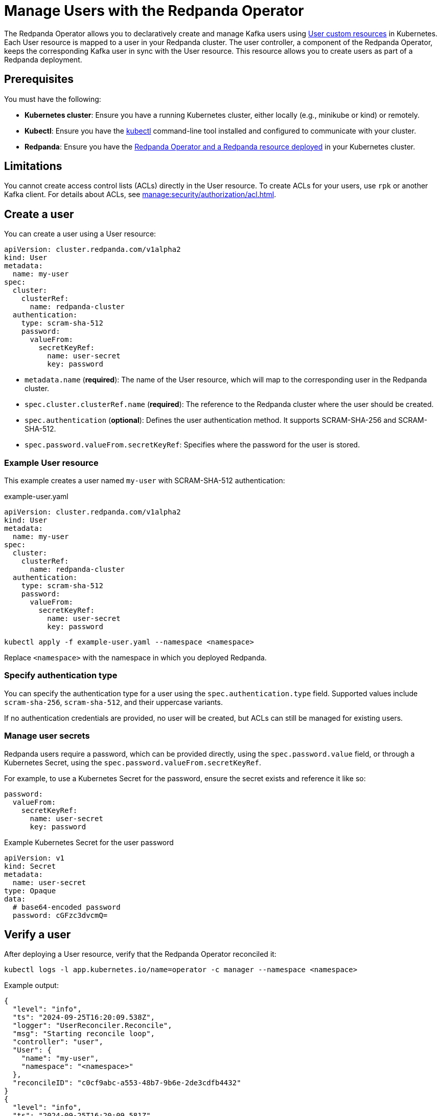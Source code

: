 = Manage Users with the Redpanda Operator
:description: Use the User resource to declaratively create and manage Kafka users as part of a Redpanda deployment. Each User resource is mapped to a user in your Redpanda cluster. The user controller keeps the corresponding Kafka user in sync with the User resource.
:page-categories: Management, Development
:env-kubernetes: true

The Redpanda Operator allows you to declaratively create and manage Kafka users using xref:reference.adoc[User custom resources] in Kubernetes. Each User resource is mapped to a user in your Redpanda cluster. The user controller, a component of the Redpanda Operator, keeps the corresponding Kafka user in sync with the User resource. This resource allows you to create users as part of a Redpanda deployment.

== Prerequisites

You must have the following:

* *Kubernetes cluster*: Ensure you have a running Kubernetes cluster, either locally (e.g., minikube or kind) or remotely.
* *Kubectl*: Ensure you have the https://kubernetes.io/docs/tasks/tools/#kubectl[kubectl^] command-line tool installed and configured to communicate with your cluster.
* *Redpanda*: Ensure you have the xref:deploy:deployment-option/self-hosted/kubernetes/k-production-deployment.adoc[Redpanda Operator and a Redpanda resource deployed] in your Kubernetes cluster.

== Limitations

You cannot create access control lists (ACLs) directly in the User resource. To create ACLs for your users, use `rpk` or another Kafka client. For details about ACLs, see xref:manage:security/authorization/acl.adoc[].

== Create a user

You can create a user using a User resource:

[source,yaml]
----
apiVersion: cluster.redpanda.com/v1alpha2
kind: User
metadata:
  name: my-user
spec:
  cluster:
    clusterRef:
      name: redpanda-cluster
  authentication:
    type: scram-sha-512
    password:
      valueFrom:
        secretKeyRef:
          name: user-secret
          key: password
----

- `metadata.name` (*required*): The name of the User resource, which will map to the corresponding user in the Redpanda cluster.
- `spec.cluster.clusterRef.name` (*required*): The reference to the Redpanda cluster where the user should be created.
- `spec.authentication` (*optional*): Defines the user authentication method. It supports SCRAM-SHA-256 and SCRAM-SHA-512.
- `spec.password.valueFrom.secretKeyRef`: Specifies where the password for the user is stored.

=== Example User resource

This example creates a user named `my-user` with SCRAM-SHA-512 authentication:

.example-user.yaml
[source,yaml]
----
apiVersion: cluster.redpanda.com/v1alpha2
kind: User
metadata:
  name: my-user
spec:
  cluster:
    clusterRef:
      name: redpanda-cluster
  authentication:
    type: scram-sha-512
    password:
      valueFrom:
        secretKeyRef:
          name: user-secret
          key: password
----

[bash]
----
kubectl apply -f example-user.yaml --namespace <namespace>
----

Replace `<namespace>` with the namespace in which you deployed Redpanda.

=== Specify authentication type

You can specify the authentication type for a user using the `spec.authentication.type` field. Supported values include `scram-sha-256`, `scram-sha-512`, and their uppercase variants.

If no authentication credentials are provided, no user will be created, but ACLs can still be managed for existing users.

=== Manage user secrets

Redpanda users require a password, which can be provided directly, using the `spec.password.value` field, or through a Kubernetes Secret, using the `spec.password.valueFrom.secretKeyRef`.

For example, to use a Kubernetes Secret for the password, ensure the secret exists and reference it like so:

[source,yaml]
----
password:
  valueFrom:
    secretKeyRef:
      name: user-secret
      key: password
----

.Example Kubernetes Secret for the user password
[source,yaml]
----
apiVersion: v1
kind: Secret
metadata:
  name: user-secret
type: Opaque
data:
  # base64-encoded password
  password: cGFzc3dvcmQ=
----

== Verify a user

After deploying a User resource, verify that the Redpanda Operator reconciled it:

[bash]
----
kubectl logs -l app.kubernetes.io/name=operator -c manager --namespace <namespace>
----

Example output:

[source,json]
----
{
  "level": "info",
  "ts": "2024-09-25T16:20:09.538Z",
  "logger": "UserReconciler.Reconcile",
  "msg": "Starting reconcile loop",
  "controller": "user",
  "User": {
    "name": "my-user",
    "namespace": "<namespace>"
  },
  "reconcileID": "c0cf9abc-a553-48b7-9b6e-2de3cdfb4432"
}
{
  "level": "info",
  "ts": "2024-09-25T16:20:09.581Z",
  "logger": "UserReconciler.Reconcile",
  "msg": "Reconciliation finished in 43.436125ms, next run in 3s",
}
----

== Update a user

To update a user, edit the User resource configuration and apply the changes.

For example, to change the authentication method:

.`updated-user.yaml`
[source,yaml]
----
apiVersion: cluster.redpanda.com/v1alpha2
kind: User
metadata:
  name: my-user
spec:
  authentication:
    type: scram-sha-256
  cluster:
    clusterRef:
      name: redpanda-cluster
----

Apply the changes:

[bash]
----
kubectl apply -f updated-user.yaml --namespace <namespace>
----

== Delete a user

To delete a user, delete the User resource:

[bash]
----
kubectl delete -f example-user.yaml --namespace <namespace>
----

When a user is deleted, its underlying data is removed as well. If the user has ACLs, those ACLs are also removed.

== Suggested reading

* xref:reference:k-user-crd.adoc[]
* xref:manage:kubernetes/security/authentication/k-authentication.adoc[]